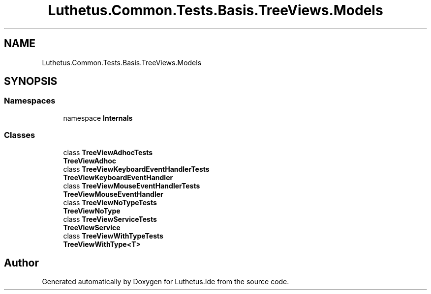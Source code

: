 .TH "Luthetus.Common.Tests.Basis.TreeViews.Models" 3 "Version 1.0.0" "Luthetus.Ide" \" -*- nroff -*-
.ad l
.nh
.SH NAME
Luthetus.Common.Tests.Basis.TreeViews.Models
.SH SYNOPSIS
.br
.PP
.SS "Namespaces"

.in +1c
.ti -1c
.RI "namespace \fBInternals\fP"
.br
.in -1c
.SS "Classes"

.in +1c
.ti -1c
.RI "class \fBTreeViewAdhocTests\fP"
.br
.RI "\fBTreeViewAdhoc\fP "
.ti -1c
.RI "class \fBTreeViewKeyboardEventHandlerTests\fP"
.br
.RI "\fBTreeViewKeyboardEventHandler\fP "
.ti -1c
.RI "class \fBTreeViewMouseEventHandlerTests\fP"
.br
.RI "\fBTreeViewMouseEventHandler\fP "
.ti -1c
.RI "class \fBTreeViewNoTypeTests\fP"
.br
.RI "\fBTreeViewNoType\fP "
.ti -1c
.RI "class \fBTreeViewServiceTests\fP"
.br
.RI "\fBTreeViewService\fP "
.ti -1c
.RI "class \fBTreeViewWithTypeTests\fP"
.br
.RI "\fBTreeViewWithType<T>\fP "
.in -1c
.SH "Author"
.PP 
Generated automatically by Doxygen for Luthetus\&.Ide from the source code\&.
